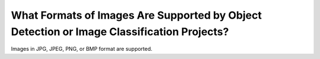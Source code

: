 What Formats of Images Are Supported by Object Detection or Image Classification Projects?
==========================================================================================

Images in JPG, JPEG, PNG, or BMP format are supported.


